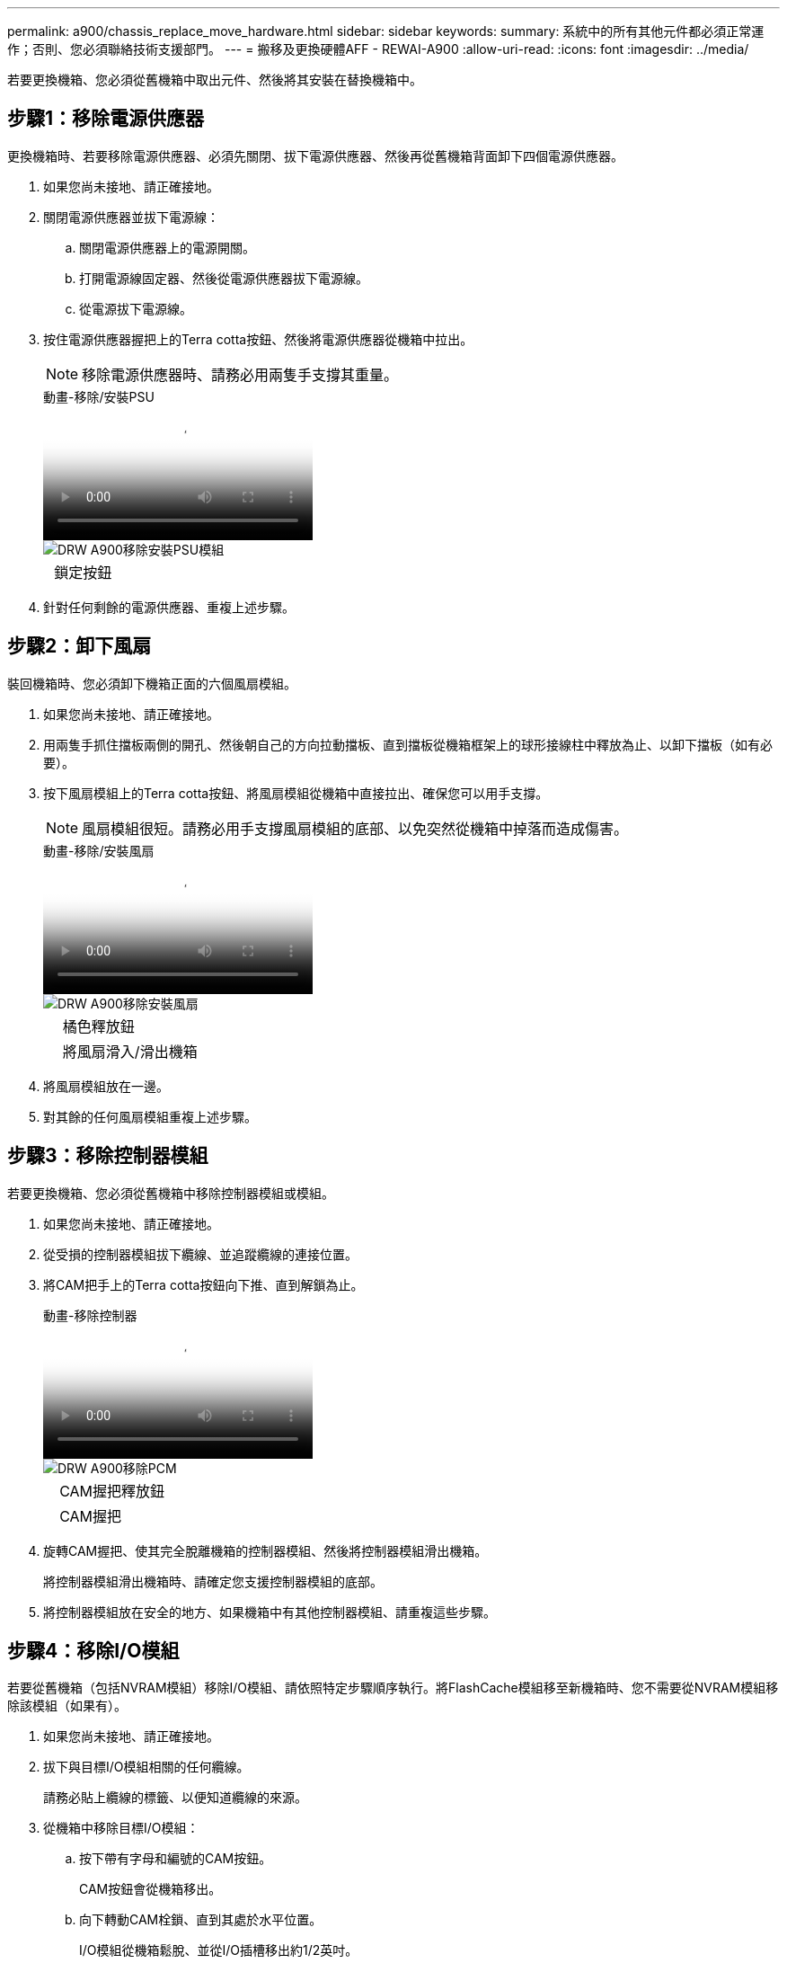 ---
permalink: a900/chassis_replace_move_hardware.html 
sidebar: sidebar 
keywords:  
summary: 系統中的所有其他元件都必須正常運作；否則、您必須聯絡技術支援部門。 
---
= 搬移及更換硬體AFF - REWAI-A900
:allow-uri-read: 
:icons: font
:imagesdir: ../media/


[role="lead"]
若要更換機箱、您必須從舊機箱中取出元件、然後將其安裝在替換機箱中。



== 步驟1：移除電源供應器

[role="lead"]
更換機箱時、若要移除電源供應器、必須先關閉、拔下電源供應器、然後再從舊機箱背面卸下四個電源供應器。

. 如果您尚未接地、請正確接地。
. 關閉電源供應器並拔下電源線：
+
.. 關閉電源供應器上的電源開關。
.. 打開電源線固定器、然後從電源供應器拔下電源線。
.. 從電源拔下電源線。


. 按住電源供應器握把上的Terra cotta按鈕、然後將電源供應器從機箱中拉出。
+

NOTE: 移除電源供應器時、請務必用兩隻手支撐其重量。

+
.動畫-移除/安裝PSU
video::6d0eee92-72e2-4da4-a4fa-adf9016b57ff[panopto]
+
image::../media/drw_a900_remove_install_PSU_module.png[DRW A900移除安裝PSU模組]

+
[cols="10,90"]
|===


 a| 
image:../media/legend_icon_01.png[""]
 a| 
鎖定按鈕

|===
. 針對任何剩餘的電源供應器、重複上述步驟。




== 步驟2：卸下風扇

[role="lead"]
裝回機箱時、您必須卸下機箱正面的六個風扇模組。

. 如果您尚未接地、請正確接地。
. 用兩隻手抓住擋板兩側的開孔、然後朝自己的方向拉動擋板、直到擋板從機箱框架上的球形接線柱中釋放為止、以卸下擋板（如有必要）。
. 按下風扇模組上的Terra cotta按鈕、將風扇模組從機箱中直接拉出、確保您可以用手支撐。
+

NOTE: 風扇模組很短。請務必用手支撐風扇模組的底部、以免突然從機箱中掉落而造成傷害。

+
.動畫-移除/安裝風扇
video::3c3c8d93-b48e-4554-87c8-adf9016af819[panopto]
+
image::../media/drw_a900_remove_install_fan.png[DRW A900移除安裝風扇]

+
[cols="10,90"]
|===


 a| 
image:../media/legend_icon_01.png[""]
 a| 
橘色釋放鈕



 a| 
image:../media/legend_icon_02.png[""]
 a| 
將風扇滑入/滑出機箱

|===
. 將風扇模組放在一邊。
. 對其餘的任何風扇模組重複上述步驟。




== 步驟3：移除控制器模組

[role="lead"]
若要更換機箱、您必須從舊機箱中移除控制器模組或模組。

. 如果您尚未接地、請正確接地。
. 從受損的控制器模組拔下纜線、並追蹤纜線的連接位置。
. 將CAM把手上的Terra cotta按鈕向下推、直到解鎖為止。
+
.動畫-移除控制器
video::256721fd-4c2e-40b3-841a-adf2000df5fa[panopto]
+
image::../media/drw_a900_remove_PCM.png[DRW A900移除PCM]

+
[cols="10,90"]
|===


 a| 
image:../media/legend_icon_01.png[""]
 a| 
CAM握把釋放鈕



 a| 
image:../media/legend_icon_02.png[""]
 a| 
CAM握把

|===
. 旋轉CAM握把、使其完全脫離機箱的控制器模組、然後將控制器模組滑出機箱。
+
將控制器模組滑出機箱時、請確定您支援控制器模組的底部。

. 將控制器模組放在安全的地方、如果機箱中有其他控制器模組、請重複這些步驟。




== 步驟4：移除I/O模組

[role="lead"]
若要從舊機箱（包括NVRAM模組）移除I/O模組、請依照特定步驟順序執行。將FlashCache模組移至新機箱時、您不需要從NVRAM模組移除該模組（如果有）。

. 如果您尚未接地、請正確接地。
. 拔下與目標I/O模組相關的任何纜線。
+
請務必貼上纜線的標籤、以便知道纜線的來源。

. 從機箱中移除目標I/O模組：
+
.. 按下帶有字母和編號的CAM按鈕。
+
CAM按鈕會從機箱移出。

.. 向下轉動CAM栓鎖、直到其處於水平位置。
+
I/O模組從機箱鬆脫、並從I/O插槽移出約1/2英吋。

.. 拉動模組面兩側的拉片、將I/O模組從機箱中移除。
+
請務必追蹤I/O模組所在的插槽。

+
.動畫-移除/安裝I/O模組
video::3a5b1f6e-15ec-40b4-bb2a-adf9016af7b6[panopto]
+
image:../media/drw_a900_remove_PCIe_module.png[""]



+
[cols="10,90"]
|===


 a| 
image:../media/legend_icon_01.png[""]
 a| 
I/O CAM栓鎖有編號和編號



 a| 
image:../media/legend_icon_02.png[""]
 a| 
I/O CAM栓鎖完全解除鎖定

|===
. 將I/O模組放在一邊。
. 對舊機箱中的其餘I/O模組重複上述步驟。




== 步驟5：移除分段控制器電源模組

[role="lead"]
從舊機箱正面卸下兩個取消階段控制器電源模組。

. 如果您尚未接地、請正確接地。
. 按下模組握把上的Terra cotta鎖定按鈕、然後將DCPM模組滑出機箱。
+
.動畫-移除/安裝DCPM
video::ade18276-5dbc-4b91-9a0e-adf9016b4e55[panopto]
+
image::../media/drw_a900_remove_NV_battery.png[DRW A900移除NV-電池]

+
[cols="10,90"]
|===


 a| 
image:../media/legend_icon_01.png[""]
 a| 
DCPM模組Terra cotta鎖定按鈕

|===
. 將DCPM模組放在安全的地方、然後針對其餘的DCPM模組重複此步驟。




== 步驟6：從設備機架或系統機櫃內更換機箱

[role="lead"]
您必須先從設備機架或系統機櫃中移除現有機箱、才能安裝替換機箱。

. 從機箱安裝點卸下螺絲。
+

NOTE: 如果系統位於系統機櫃中、您可能需要移除後固定托架。

. 在兩到三個人的協助下、將舊機箱滑出系統機櫃中的機架軌道、或是設備機架中的_L_支架、然後放在一旁。
. 如果您尚未接地、請正確接地。
. 使用兩三個人、將替換機箱裝入設備機架或系統機櫃、方法是將機箱引導至系統機櫃的機架軌道或設備機架的_L_支架。
. 將機箱完全滑入設備機架或系統機櫃。
. 使用您從舊機箱中取出的螺絲、將機箱正面固定在設備機架或系統機櫃上。
. 將機箱背面固定至設備機架或系統機櫃。
. 如果您使用的是纜線管理支架、請將其從舊機箱中取出、然後安裝到替換機箱上。
. 如果您尚未安裝擋板、請安裝擋板。




== 步驟7：將USB LED模組移至新機箱

[role="lead"]
將新機箱安裝到機架或機櫃之後、請將USB LED模組從舊機箱正面移到新機箱。

.動畫-移除/安裝USB
video::eb715462-cc20-454f-bcf9-adf9016af84e[panopto]
image::../media/drw_a900_remove_replace_LED_mod.png[DRW A900移除更換LED模式]

[cols="10,90"]
|===


 a| 
image:../media/legend_icon_01.png[""]
 a| 
退出模組。



 a| 
image:../media/legend_icon_02.png[""]
 a| 
滑出機箱。

|===
. 在舊機箱正面的電源供應器支架正下方、找到USB LED模組。
. 按下模組右側的黑色鎖定按鈕、將模組從機箱中釋放、然後將其從舊機箱中滑出。
. 將模組邊緣與替換機箱正面底部的USB LED支架對齊、然後將模組輕推入機箱、直到卡入定位。




== 步驟8：更換機箱時、請安裝取消階段控制器電源模組

[role="lead"]
將替換機箱安裝到機架或系統機櫃之後、您必須將取消階段的控制器電源模組重新安裝到機櫃中。

. 如果您尚未接地、請正確接地。
. 將DCPM模組的一端對準機箱開口、然後將其輕推入機箱、直到卡入定位。
+

NOTE: 模組和插槽均採用鎖定式設計。請勿強制模組進入開啟位置。如果模組不容易進入、請重新對齊模組、然後將其滑入機箱。

. 對其餘的DCPM模組重複此步驟。




== 步驟9：在機箱中安裝風扇

[role="lead"]
若要在更換機箱時安裝風扇模組、您必須執行特定的工作順序。

. 如果您尚未接地、請正確接地。
. 將備用風扇模組的邊緣與機箱的開孔對齊、然後將其滑入機箱、直到卡入定位。
+
將風扇模組成功插入機箱時、黃色警示LED燈會閃四次。

. 對其餘的風扇模組重複這些步驟。
. 將擋板對齊球柱、然後將擋板輕推至球柱上。




== 步驟10：安裝I/O模組

[role="lead"]
若要安裝I/O模組、包括舊機箱的NVRAM/FlashCache模組、請依照特定步驟順序執行。

您必須安裝機箱、才能將I/O模組安裝到新機箱的對應插槽中。

. 如果您尚未接地、請正確接地。
. 在機架或機櫃中安裝替換機箱之後、將I/O模組輕推入插槽、直到有字母和編號的I/O CAM栓鎖開始卡入、將I/O模組安裝到替換機箱的對應插槽中、 然後將I/O CAM栓鎖推到底、將模組鎖定到位。
. 視需要重新安裝I/O模組。
. 針對您保留的其餘I/O模組、重複上述步驟。
+

NOTE: 如果舊機箱有空白I/O面板、請現在將其移至更換機箱。





== 步驟11：安裝電源供應器

[role="lead"]
在更換機箱時安裝電源供應器、需要將電源供應器安裝到替換機箱、並連接至電源。

. 如果您尚未接地、請正確接地。
. 用兩隻手支撐電源供應器邊緣、並將其與系統機箱的開孔對齊、然後將電源供應器輕推入機箱、直到鎖定到位。
+
電源供應器採用鎖定式設計、只能以單一方式安裝。

+

IMPORTANT: 將電源供應器滑入系統時、請勿過度施力。您可能會損壞連接器。

. 重新連接電源線、並使用電源線鎖定機制將其固定至電源供應器。
+

IMPORTANT: 只能將電源線連接至電源供應器。此時請勿將電源線連接至電源。

. 針對任何剩餘的電源供應器、重複上述步驟。




== 步驟12：安裝控制器

[role="lead"]
將控制器模組和任何其他元件安裝到新機箱之後、請將其開機至可執行互連診斷測試的狀態。

. 如果您尚未接地、請正確接地。
. 將控制器模組的一端與機箱的開口對齊、然後將控制器模組輕推至系統的一半。
+

NOTE: 在指示之前、請勿將控制器模組完全插入機箱。

. 將主控台重新連接至控制器模組、然後重新連接管理連接埠。
. 將電源供應器連接至不同的電源、然後開啟電源。
. 將CAM握把放在開啟位置時、將控制器模組滑入機箱、然後將控制器模組穩固推入、直到它與中間背板接觸並完全就位、然後關閉CAM握把、直到卡入鎖定位置。
+

IMPORTANT: 將控制器模組滑入機箱時、請勿過度施力、否則可能會損壞連接器。

+
控制器模組一旦完全插入機箱、就會開始開機。

. 重複上述步驟、將第二個控制器安裝到新機箱中。
. 將每個控制器開機至維護模式：
+
.. 當每個控制器開始開機時、當您看到「Press Ctrl-C for Boot Menu（按Ctrl-C進入開機功能表）」訊息時、請按「Ctrl-C」來中斷開機程序。
+

NOTE: 如果您錯過提示、且控制器模組開機至ONTAP 指令碼、請輸入「halt」、然後在載入程式提示字元輸入「boot_ONTAP」、並在出現提示時按「Ctrl-C」、然後重複此步驟。

+
答 `y` 當您看到開機至維護模式的提示時

.. 從開機功能表中、選取維護模式選項。




